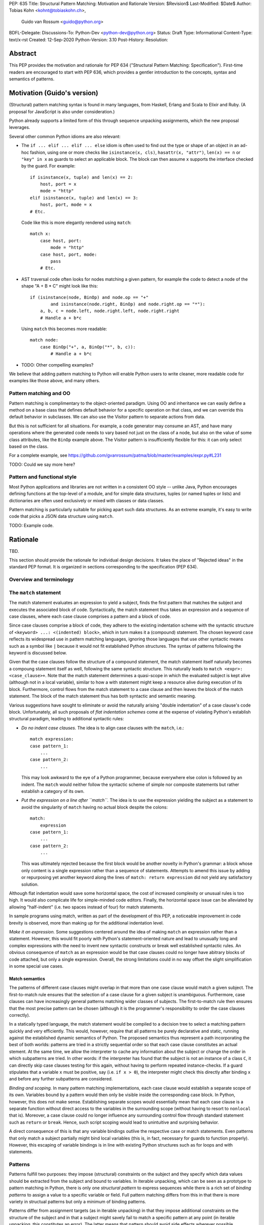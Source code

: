 PEP: 635
Title: Structural Pattern Matching: Motivation and Rationale
Version: $Revision$
Last-Modified: $Date$
Author: Tobias Kohn <kohnt@tobiaskohn.ch>,
        Guido van Rossum <guido@python.org>
BDFL-Delegate:
Discussions-To: Python-Dev <python-dev@python.org>
Status: Draft
Type: Informational
Content-Type: text/x-rst
Created: 12-Sep-2020
Python-Version: 3.10
Post-History:
Resolution:



Abstract
========

This PEP provides the motivation and rationale for PEP 634
("Structural Pattern Matching: Specification").  First-time readers
are encouraged to start with PEP 636, which provides a gentler
introduction to the concepts, syntax and semantics of patterns.



Motivation (Guido's version)
============================

(Structural) pattern matching syntax is found in many languages, from
Haskell, Erlang and Scala to Elixir and Ruby.  (A proposal for
JavaScript is also under consideration.)

Python already supports a limited form of this through sequence
unpacking assignments, which the new proposal leverages.

Several other common Python idioms are also relevant:

- The ``if ... elif ... elif ... else`` idiom is often used to find
  out the type or shape of an object in an ad-hoc fashion, using one
  or more checks like ``isinstance(x, cls)``, ``hasattr(x, "attr")``,
  ``len(x) == n`` or ``"key" in x`` as guards to select an applicable
  block.  The block can then assume ``x`` supports the interface
  checked by the guard.  For example::

    if isinstance(x, tuple) and len(x) == 2:
        host, port = x
        mode = "http"
    elif isinstance(x, tuple) and len(x) == 3:
        host, port, mode = x
    # Etc.

  Code like this is more elegantly rendered using ``match``::

    match x:
        case host, port:
            mode = "http"
        case host, port, mode:
            pass
        # Etc.

- AST traversal code often looks for nodes matching a given pattern,
  for example the code to detect a node of the shape "A + B * C" might
  look like this::

    if (isinstance(node, BinOp) and node.op == "+"
            and isinstance(node.right, BinOp) and node.right.op == "*"):
        a, b, c = node.left, node.right.left, node.right.right
        # Handle a + b*c

  Using ``match`` this becomes more readable::

    match node:
        case BinOp("+", a, BinOp("*", b, c)):
            # Handle a + b*c

- TODO: Other compelling examples?

We believe that adding pattern matching to Python will enable Python
users to write cleaner, more readable code for examples like those
above, and many others.

Pattern matching and OO
-----------------------

Pattern matching is complimentary to the object-oriented paradigm.
Using OO and inheritance we can easily define a method on a base class
that defines default behavior for a specific operation on that class,
and we can override this default behavior in subclasses.  We can also
use the Visitor pattern to separate actions from data.

But this is not sufficient for all situations.  For example, a code
generator may consume an AST, and have many operations where the
generated code needs to vary based not just on the class of a node,
but also on the value of some class attributes, like the ``BinOp``
example above.  The Visitor pattern is insufficiently flexible for
this: it can only select based on the class.

For a complete example, see
https://github.com/gvanrossum/patma/blob/master/examples/expr.py#L231

TODO: Could we say more here?

Pattern and functional style
----------------------------

Most Python applications and libraries are not written in a consistent
OO style -- unlike Java, Python encourages defining functions at the
top-level of a module, and for simple data structures, tuples (or
named tuples or lists) and dictionaries are often used exclusively or
mixed with classes or data classes.

Pattern matching is particularly suitable for picking apart such data
structures.  As an extreme example, it's easy to write code that picks
a JSON data structure using ``match``.

TODO: Example code.




Rationale
=========

TBD.

This section should provide the rationale for individual design decisions.
It takes the place of "Rejected ideas" in the standard PEP format.
It is organized in sections corresponding to the specification (PEP 634).


Overview and terminology
------------------------



The ``match`` statement
-----------------------

The match statement evaluates an expression to yield a subject, finds the
first pattern that matches the subject and executes the associated block
of code.  Syntactically, the match statement thus takes an expression and
a sequence of case clauses, where each case clause comprises a pattern and
a block of code.

Since case clauses comprise a block of code, they adhere to the existing
indentation scheme with the syntactic structure of
``<keyword> ...: <(indented) block>``, which in turn makes it a (compound)
statement.  The chosen keyword ``case`` reflects its widespread use in
pattern matching languages, ignoring those languages that use other
syntactic means such as a symbol like ``|`` because it would not fit
established Python structures.  The syntax of patterns following the
keyword is discussed below.

Given that the case clauses follow the structure of a compound statement,
the match statement itself naturally becomes a compoung statement itself
as well, following the same syntactic structure.  This naturally leads to
``match <expr>: <case_clause>+``.  Note that the match statement determines
a quasi-scope in which the evaluated subject is kept alive (although not in
a local variable), similar to how a with statement might keep a resource
alive during execution of its block.  Furthermore, control flows from the
match statement to a case clause and then leaves the block of the match
statement.  The block of the match statement thus has both syntactic and
semantic meaning.

Various suggestions have sought to eliminate or avoid the naturally arising
"double indentation" of a case clause's code block.  Unfortunately, all such
proposals of *flat indentation schemes* come at the expense of violating
Python's establish structural paradigm, leading to additional syntactic
rules:

- *Do no indent case clauses.*
  The idea is to align case clauses with the ``match``, i.e.::
  
    match expression:
    case pattern_1:
        ...
    case pattern_2:
        ...
        
  This may look awkward to the eye of a Python programmer, because
  everywhere else colon is followed by an indent.  The ``match`` would
  neither follow the syntactic scheme of simple nor composite statements
  but rather establish a category of its own.
  
- *Put the expression on a line after ``match``.*
  The idea is to use the expression yielding the subject as a statement
  to avoid the singularity of ``match`` having no actual block despite
  the colons::
  
    match:
        expression
    case pattern_1:
        ...
    case pattern_2:
        ...
        
  This was ultimately rejected because the first block would be another
  novelty in Python's grammar: a block whose only content is a single
  expression rather than a sequence of statements.  Attempts to amend this
  issue by adding or repurposing yet another keyword along the lines of
  ``match: return expression`` did not yield any satisfactory solution.
  
Although flat indentation would save some horizontal space, the cost of
increased complexity or unusual rules is too high.  It would also complicate
life for simple-minded code editors. Finally, the horizontal space issue can
be alleviated by allowing "half-indent" (i.e. two spaces instead of four)
for match statements.

In sample programs using match, written as part of the development of this
PEP, a noticeable improvement in code brevity is observed, more than making
up for the additional indentation level.


*Make it an expression.*  Some suggestions centered around the idea of
making ``match`` an expression rather than a statement.  However, this
would fit poorly with Python's statement-oriented nature and lead to
unusually long and complex expressions with the need to invent new
syntactic constructs or break well established syntactic rules.  An
obvious consequence of ``match`` as an expression would be that case
clauses could no longer have abitrary blocks of code attached, but only
a single expression.  Overall, the strong limitations could in no way
offset the slight simplification in some special use cases.
  


Match semantics
~~~~~~~~~~~~~~~

The patterns of different case clauses might overlap in that more than
one case clause would match a given subject.  The first-to-match rule
ensures that the selection of a case clause for a given subject is
unambiguous.  Furthermore, case clauses can have increasingly general
patterns matching wider classes of subjects.  The first-to-match rule
then ensures that the most precise pattern can be chosen (although it
is the programmer's responsibility to order the case clauses correctly).

In a statically typed language, the match statement would be compiled to
a decision tree to select a matching pattern quickly and very efficiently.
This would, however, require that all patterns be purely declarative and
static, running against the established dynamic semantics of Python.  The
proposed semantics thus represent a path incorporating the best of both
worlds: patterns are tried in a strictly sequential order so that each
case clause constitutes an actual stement.  At the same time, we allow
the interpreter to cache any information about the subject or change the
order in which subpatterns are tried.  In other words: if the interpreter
has found that the subject is not an instance of a class ``C``, it can
directly skip case clauses testing for this again, without having to
perform repeated instance-checks.  If a guard stipulates that a variable
``x`` must be positive, say (i.e. ``if x > 0``), the interpreter might
check this directly after binding ``x`` and before any further
subpatterns are considered.


*Binding and scoping.*  In many pattern matching implementations, each
case clause would establish a separate scope of its own.  Variables bound
by a pattern would then only be visible inside the corresponding case block.
In Python, however, this does not make sense.  Establishing separate scopes
would essentially mean that each case clause is a separate function without
direct access to the variables in the surrounding scope (without having to
resort to ``nonlocal`` that is).  Moreover, a case clause could no longer
influence any surrounding control flow through standard statement such as
``return`` or ``break``.  Hence, such script scoping would lead to
unintuitive and surprising behavior.

A direct consequence of this is that any variable bindings outlive the
respective case or match statements.  Even patterns that only match a
subject partially might bind local variables (this is, in fact, necessary
for guards to function properly).  However, this escaping of variable
bindings is in line with existing Python structures such as for loops and
with statements.


.. _patterns:

Patterns
--------

Patterns fulfill two purposes: they impose (structural) constraints on
the subject and they specify which data values should be extracted from
the subject and bound to variables.  In iterable unpacking, which can be
seen as a prototype to pattern matching in Python, there is only one
*structural pattern* to express sequences while there is a rich set of
*binding patterns* to assign a value to a specific variable or field.
Full pattern matching differs from this in that there is more variety
in structual patterns but only a minimum of binding patterns.

Patterns differ from assignment targets (as in iterable unpacking) in that
they impose additional constraints on the structure of the subject and in
that a subject might savely fail to match a specific pattern at any point
(in iterable unpacking, this constitutes an error).  The latter means that
pattern should avoid side effects wherever possible, including binding
values to attributes or subscripts.

Although the structural patterns might superficially look like expressions,
it is important to keep in mind that there is a clear distinction.  In fact,
no pattern is or contains an expression.  It is more productive to think of
patterns as declarative elements similar to the formal parameters in a
function definition.


.. _capture_pattern:

Capture Patterns
~~~~~~~~~~~~~~~~

Capture patterns take on the form of a name that accepts any value and binds
it to a (local) variable (unless the name is declared as ``nonlocal`` or
``global``).  In that sense, a simple capture pattern is basically equivalent
to a parameter in a function definition (when the function is called, each
parameter binds the respective argument to a local variable in the function's
scope).

A name used for a capture pattern must not coincide with another capture
pattern in the same pattern.  This, again, is similar to parameters, which
equally require each parameter name to be unique within the list of
parameters.  It differs, however, from iterable unpacking assignment, where
the repeated use of a variable name as target is permissible (e.g.,
``x, x = 1, 2``).  The rationale for not supporting ``(x, x)`` in patterns
is its ambiguous reading: it could be seen as in iterable unpacking where
only the second binding to ``x`` survives.  But it could be equally seen as
expressing a tuple with two equal elements (which comes with its own issues).
Should the need arise, then it is still possible to introduce support for
repeated use of names later on.


.. _wildcard_pattern:

Wildcard Pattern
~~~~~~~~~~~~~~~~

The wildcard pattern is a special case of a 'capture' pattern: it accepts
any value, but does not bind it to a variable.  The idea behind this rule
is to support repeated use of the wildcard in patterns.  While ``(x, x)``
constitutes an error, ``(_, _)`` is legal.

Particularly in larger (sequence) patterns, it is important to allow the
pattern to concentrate on values with actual significance while ignoring
anything else.  Without a wildcard, it would become necessary to 'invent'
a number of local variables, which would be bound but never used.  Even
when sticking to naming conventions and using ``__1, __2, __3`` to name
irrelevant values, say, this still introduces visual clutter and can hurt
performance (compare the sequence pattern ``(x, y, *z)`` to ``(_, y, *_)``,
where the ``*z`` forces the interpreter to copy a potentially very long
sequence, whereas the second version simply compiles to code along the
lines of ``y = seq[1]``).

There has been much discussion about the choice of the underscore as ``_``
as a wildcard pattern, i.e. making this one name non-binding.  However, the
underscore is already heavily used as an 'ignore value' marker in iterable
unpacking.  Since the wildcard pattern ``_`` never binds, this use of the
underscore does not interfere with other uses such as inside the REPL or
internationalisation packages.

It has been proposed to use ``...`` (i.e., the ellipsis token) or ``*``
(star) as a wildcard.  However, both these look as if an arbitrary number
of items is omitted::

  case [a, ..., z]: ...
  case [a, *, z]: ...
  
Both look like the would match a sequence of at two or more items,
capturing the first and last values.

Finally note that the underscore is as a wildcard pattern in *every*
programming language with pattern matching that we could find.  Keeping
in mind that many users of Python also work with other programming
languages, have prior experience when learning Python, or moving on to
other languages after having learnt Python, we find that such well
established standards are important and relevant with respect to
readability and learnability.  Moreover, concerns that this wildcard
means that a regular name received special treatment are not strong
enough to introduce syntax that would make Python special.


.. _literal_pattern:

Literal Patterns
~~~~~~~~~~~~~~~~

Literal patterns are a convenient way for imposing constraints on the
value of a subject, rather than its type or structure.  Literal patterns
even allow you to emulate a switch statement using pattern matching.  On
the flipside, if you think of patterns as building on parameters and
assignment targets, literal patterns are a novel addition (i.e. you would
not write, e.g., ``(2, a, b) = c`` in iterable unpacking).

Originally, literal patterns came from the idea of expressing unstructured
singleton objects such as ``None``: instead of requiring that a subject has
type ``NoneType``, it makes much more sense to directly write ``None``.
More generally, literal patterns could also be seen as syntactic sugar for
guards.  Rather than ``case x if x == 0:``, you can simply write ``case 0:``.

Generally, the subject is compared to a literal pattern by means of standard
equality (``x == y`` in Python syntax).  Consequently, the literal patterns
``1.0`` and ``1`` match exactly the same set of objects, i.e. ``case 1.0:``
and ``case 1:`` are fully interchangable.  In principle, ``True`` would also
match the same set of objects because ``True == 1`` holds.  However, we
believe that many users would be surprised finding that ``case True:``
matched the object ``1.0``, resulting in some subtle bugs and convoluted
workarounds.  We therefore adopted the rule that the three singleton
objects ``None``, ``False`` and ``True`` match by identity (``x is y`` in
Python syntax) rather than equality.  Hence, ``case True:`` will match only
``True`` and nothing else.  Note that ``case 1:`` would still match ``True``,
though, because the literal pattern ``1`` works by equality and not identity.

Early ideas to induce a hierarchy on numbers so that ``case 1.0`` would
match both the integer ``1`` and the floating point number ``1.0``, whereas
``case 1:`` would only match the integer ``1`` very eventually dropped in
favour of the simpler and consistent rule based on equality.

Recall that literal patterns are *not* expressions, but directly denote a
specific value or object.  From a syntactical point of view, we have to
ensure that negative and complex numbers can equally be used as patterns,
although they are not atomic literal values (i.e. ``-3+4j`` is syntactically
an expression of the form ``BinOp(UnaryOp('-', 3), '+', 4j)``).
Interpolated *f*-strings, on the other hand, are not literal values, despite
their appearance and can therefore not be used as literal patterns.

Literal patterns not only occur as patterns in their own right, but also
as keys in *mapping patterns*.


.. _constant_value_pattern:

Constant Value Patterns
~~~~~~~~~~~~~~~~~~~~~~~

It is good programming style to use named constants for parametric values or
to clarify the meaning of particular values.  Clearly, it would be desirable
to also write ``case (HttpStatus.OK, body):`` rather than
``case (200, body):``, say.  The main issue that arises here is how to
discern capture patterns (variables) and constant value patterns.  The
general discussion surrounding this issue has brought forward a plethora of
options, which we cannot all fully list here.

Strictly speaking, constant value patterns are not really necessary, but
could be implemented using guards, i.e.
``case (status, body) if status == HttpStatus.OK:``.  Nonetheless, the
convenience of constant value patterns is unquestioned and obvious.

The observation that constants tend to be written in uppercase letters or
collected in enumeration-like namespaces suggests possible rules to discern
constants syntactically.  However, the idea of using upper vs. lower case as
a marker has been met with scepticism since there is no similar precedence
in core Python (although it is common in other languages).  We therefore only
adopted the rule that any dotted name (i.e. attribute access) is to be
interpreted as a constant value pattern as exemplified by ``HttpStatus.OK``
above.  This excludes, in particular, local variables from acting as
constants.

Global variables can only be directly used as constant when defined in other
modules, although there are work arounds to access the current module as a
namespace as well.  A proposed rule to use a leading dot (e.g.
``.CONSTANT``) for that purpose was critisised because it was felt that the
dot would not be a visible-enough marker for that purpose.  Partly inspired
by use cases in other programming languages, a number of different
markers/sigils were proposed (such as ``^CONSTANT``, ``$CONSTANT``,
``==CONSTANT``, ``CONSTANT?``, or the word enclosed in backticks), although
there was no obvious or natural choice.  The current proposal therefore
leaves the discussion and possible introduction of such a 'constant' marker
for future PEPs.

Distinguishing the semantics of names based on whether it is a global
variable (i.e. the compiler would treat global variables as constants rather
than capture patterns) leads to various issues.  The addition or alteration
of a global variable in the module could have unintended side effects on
patterns.  Moreover, pattern matching could not be used directly inside a
module's scope because all variables would be global, making capture
patterns impossible.


Group Patterns
~~~~~~~~~~~~~~



.. _sequence_pattern:

Sequence Patterns
~~~~~~~~~~~~~~~~~



.. _mapping_pattern:

Mapping Patterns
~~~~~~~~~~~~~~~~



.. _class_pattern:

Class Patterns
~~~~~~~~~~~~~~

Class patterns fulfil two purposes: checking whether a given subject is
indeed an instance of a specific class and extracting data from specific
attributes of the subject.  A quick survey revealed that ``isinstance()``
is indeed one of the most often used functions in Python in terms of
static occurrences in programs.  Such instance checks typically precede
a subsequent access to information stored in the object, or a possible
manipulation thereof.  A typical pattern might be along the lines of::

  def DFS(node):
      if isinstance(node, Node):
          DFS(node.left)
          DFS(node.right)
      elif isinstance(node, Leaf):
          print(node.value)

The class pattern lets you to concisely specify both an instance-check as
well as relevant attributes (with possible further constraints).  It is
thereby very tempting to write, e.g., ``case Node(left, right):`` in the
first case above and ``case Leaf(value):`` in the second.  While this
indeed works well for languages with strict algebraic data types, it is
problematic with the structure of Python objects.

When dealing with general Python objects, we face a potentially very large
number of unordered attributes: an instance of ``Node`` contains a large
number of attributes (most of which are 'private methods' such as, e.g.,
``__repr__``).  Moreover, the interpreter cannot reliable deduce which of
the attributes comes first and which is second.  For an object that
represents a circle, say, there is no inherently obvious ordering of the
attributes ``x``, ``y`` and ``radius``.

We envision two possibilities for dealing with this issue: either explicitly
name the attributes of interest or provide an additional mapping that tells
the interpreter which attributes to extract and in which order.  Both
approaches are supported.  Moreover, explicitly naming the attributes of
interest lets you further specify the required structure of an object; if
an object lacks an attribute specified by the pattern, the match fails.

- Attributes that are explicitly named pick up the syntax of named arguments.
  If an object of class ``Node`` has two attributes ``left`` and ``right``
  as above, the pattern ``Node(left=x, right=y)`` will extract the values of
  both attributes and assign them to ``x`` and ``y``, respectively.  The data
  flow from left to right seems unusual, but is in line with mapping patterns
  and has precedents such as assignments via ``as`` in *with*- or
  *import*-statements.
  
  Naming the attributes in question explicitly will be mostly used for more
  complex cases where the positional form (below) is insufficient.

- The class field ``__match_args__`` specifies a number of attributes
  together with their ordering, allowing class patterns to rely on positional
  sub-patterns without having to explicitly name the attributes in question.
  This is particularly handy for smaller objects or instances data classes,
  where the attributes of interest are rather obvious and often have a
  well-defined ordering.  In a way, ``__match_args__`` is similar to the
  declaration of formal parameters, which allows to call functions with
  positional arguments rather than naming all the parameters.


The syntax of class patterns is based on the idea that de-construction
mirrors the syntax of construction.  This is already the case in virtually
any Python construct, be assignment targets, function definitions or
iterable unpacking.  In all these cases, we find that the syntax for
sending and that for receiving 'data' are virtually identical.

- Assignment targets such as variables, attributes and subscripts: 
  ``foo.bar[2] = foo.bar[3]``;

- Function definitions: a function defined with ``def foo(x, y, z=6)``
  is called as, e.g., ``foo(123, y=45)``, where the actual arguments
  provided at the call site are matched against the formal parameters
  at the definition site;

- Iterable unpacking: ``a, b = b, a`` or ``[a, b] = [b, a]`` or
  ``(a, b) = (b, a)``, just to name a few equivalent possibilities.

Using the same syntax for reading and writing, l- and r-values, or
construction and de-construction is widely accepted for its benefits in
thinking about data, its flow and manipulation.  This equally extends to
the explicit construction of instances, where class patterns ``c(p, q)``
deliberately mirror the syntax of creating instances.



History and Context
===================

Pattern matching emerged in the late 1970s in the form of tuple unpacking
and as a means to handle recursive data structures such as linked lists or
trees (object-oriented languages use the visitor pattern for handling
recursive data structures).  The early proponents of pattern matching
organised structured data in 'tagged tuples' rather than ``struct``s as in
_C_ or the objects introduced later.  A node in a binary tree would, for
instance, be a tuple with two elements for the left and right branches,
respectively, and a ``Node``-tag, written as ``Node(left, right)``.  In
Python we would probably put the tag inside the tuple as
``('Node', left, right)`` or define a data class `Node` to achieve the
same effect.

Using modern syntax, a depth-first search (DFS) would then be written as
follows::

  def DFS(node):
      node match:
          case Node(left, right):
              DFS(left)
              DFS(right)
          case Leaf(value):
              handle(value)

The notion of handling recursive data structures with pattern matching
immediately gave rise to the idea of handling general recursive patterns
with pattern matching.  Pattern matching would thus also be used to define
recursive functions such as::

  def fib(arg):
      match arg:
          case 0:
              return 1
          case 1:
              return 1
          case n:
              return fib(n-1) + fib(n-2)

As pattern matching was repeatedly integrated into new and emerging
programming languages, its syntax slightly evolved and expanded.  The two
first cases in the ``fib`` example above could be written more succinctly
as ``case 0 | 1:`` with ``|`` denoting alternative patterns.  Moreover, the
underscore ``_`` was generally accepted as a wildcard, a filler where neither
the structure nor value of parts of a pattern were of substance.  Since the
underscore is already frequently used in equivalent capacity in Python's
iterable unpacking (e.g., ``_, _, third, _* = something``) we kept these
universal standards.

It is noteworthy that the concept of pattern matching has always been
closely linked to the concept of functions.  The different case clauses
have always been considered as something like semi-indepedent functions
where pattern variables take on the role of parameters.  This becomes
most apparent when pattern matching is written as an overloaded function,
along the lines of::

  def fib( 0 | 1 ):
      return 1
  def fib( n ):
      return fib(n-1) + fib(n-2)

Even though such a strict separation of case clauses into independent
functions does not make sense in Python, we find that patterns share many
syntactic rules with parameters, such as binding arguments to unqualified
names only or that variable/parameter names must not be repeated for
a particular pattern/function.

With its emphasis on abstraction and encapsulation, object-oriented
programming posed a serious challenge to pattern matching.  In short: in
object-oriented programming, we can no longer view objects as tagged tuples.
The arguments passed into the constructor do not necessarily specify the
attributes or fields of the objects.  Moreover, there is no longer a strict
ordering of an object's fields and some of the fields might be private and
thus inaccessible.  And on top of this, the given object might actually be
an instance of a subclass with slightly different structure.

To address this challenge, patterns became increasingly independent of the
original tuple constructors.  In a pattern like ``Node(left, right)``,
``Node`` is no longer a passive tag, but rather a function that can actively
check for any given object whether it has the right structure and extract a
``left`` and ``right`` field.  In other words: the ``Node``-tag becomes a
function that transforms an object into a tuple or returns some failure 
indicator if it is not possible.

In Python, we simply use ``isinstance()`` together with the ``__match_args__``
field of a class to check whether an object has the correct structure and
then transform some of its attributes into a tuple.  For the `Node` example
above, for instance, we would have ``__match_args__ = ('left', 'right')`` to
indicate that these two attributes should be extracted to form the tuple.
That is, ``case Node(x, y)`` would first check whether a given object is an
instance of ``Node`` and then assign ``left`` to ``x`` and ``right`` to ``y``,
respectively.

Paying tribute to Python's dynamic nature with 'duck typing', however, we
also added a more direct way to specify the presence of, or constraints on
specific attributes.  Instead of ``Node(x, y)`` you could also write
``object(left=x, right=y)``, effectively eliminating the ``isinstance()``
check and thus supporting any object with ``left`` and ``right`` attributes.
Or you would combine these ideas to write ``Node(right=y)`` so as to require
an instance of ``Node`` but only extract the value of the `right` attribute.



Copyright
=========

This document is placed in the public domain or under the
CC0-1.0-Universal license, whichever is more permissive.


..
   Local Variables:
   mode: indented-text
   indent-tabs-mode: nil
   sentence-end-double-space: t
   fill-column: 70
   coding: utf-8
   End:
